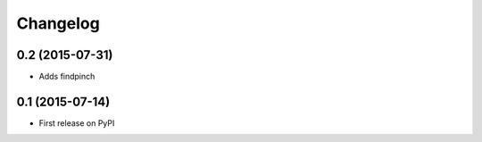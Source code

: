 Changelog
=========

0.2 (2015-07-31)
----------------

* Adds findpinch

0.1 (2015-07-14)
------------------

* First release on PyPI
